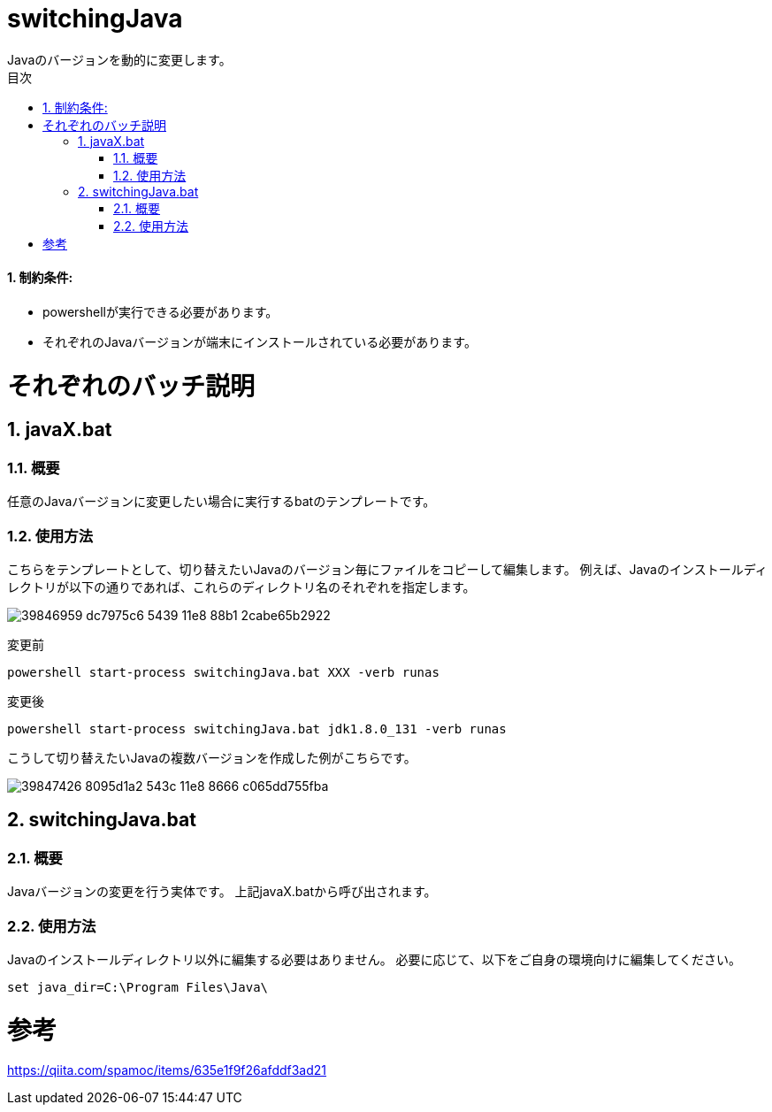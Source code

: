 :encoding: utf-8
:lang: ja
:doctype: book
:toc: left
:toc-title: 目次
:toclevels: 3
:chapter-label:
:figure-caption: 図
:example-caption: 例
:table-caption: 表
:appendix-caption: 付録
:listing-caption: リスト
:sectnums:

= switchingJava
Javaのバージョンを動的に変更します。

==== 制約条件:
* powershellが実行できる必要があります。
* それぞれのJavaバージョンが端末にインストールされている必要があります。

= それぞれのバッチ説明
== javaX.bat
=== 概要
任意のJavaバージョンに変更したい場合に実行するbatのテンプレートです。

=== 使用方法  
こちらをテンプレートとして、切り替えたいJavaのバージョン毎にファイルをコピーして編集します。
例えば、Javaのインストールディレクトリが以下の通りであれば、これらのディレクトリ名のそれぞれを指定します。

image:https://user-images.githubusercontent.com/16322296/39846959-dc7975c6-5439-11e8-88b1-2cabe65b2922.png[]

変更前

```
powershell start-process switchingJava.bat XXX -verb runas
```

変更後
```
powershell start-process switchingJava.bat jdk1.8.0_131 -verb runas
```

こうして切り替えたいJavaの複数バージョンを作成した例がこちらです。

image:https://user-images.githubusercontent.com/16322296/39847426-8095d1a2-543c-11e8-8666-c065dd755fba.png[]

== switchingJava.bat
=== 概要
Javaバージョンの変更を行う実体です。
上記javaX.batから呼び出されます。

=== 使用方法  
Javaのインストールディレクトリ以外に編集する必要はありません。
必要に応じて、以下をご自身の環境向けに編集してください。

```
set java_dir=C:\Program Files\Java\
```

= 参考
https://qiita.com/spamoc/items/635e1f9f26afddf3ad21
